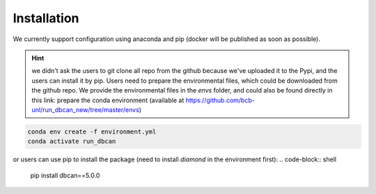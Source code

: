 Installation
=============


We currently support configuration using anaconda and pip (docker will be published as soon as possible).

.. hint::
  we didn't ask the users to git clone all repo from the github because we've uploaded it to the Pypi, and the users can install it by pip.
  Users need to prepare the environmental files, which could be downloaded from the github repo. We provide the environmental files in the `envs` folder, and could also be found directly in this link:
  prepare the conda environment (available at https://github.com/bcb-unl/run_dbcan_new/tree/master/envs)

.. code-block:: shell

  conda env create -f environment.yml
  conda activate run_dbcan

or users can use pip to install the package (need to install `diamond` in the environment first):
.. code-block:: shell

  pip install dbcan==5.0.0
